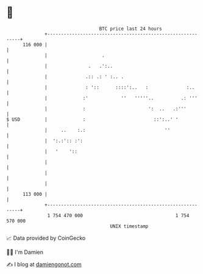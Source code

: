 * 👋

#+begin_example
                                     BTC price last 24 hours                    
                 +------------------------------------------------------------+ 
         116 000 |                                                            | 
                 |                    .                                       | 
                 |               .   .':..                                    | 
                 |              .:: .: ' :.. .                                | 
                 |              : '::      ::::':..   :              :..      | 
                 |             :'            ''   '''''..          .: '''     | 
                 |             :                       ':  ..   .:'''         | 
   $ USD         |             :                         ::':..' '            | 
                 |     ..    :.:                             ''               | 
                 |  ':.:':: :':                                               | 
                 |   '    '::                                                 | 
                 |                                                            | 
                 |                                                            | 
                 |                                                            | 
         113 000 |                                                            | 
                 +------------------------------------------------------------+ 
                  1 754 470 000                                  1 754 570 000  
                                         UNIX timestamp                         
#+end_example
📈 Data provided by CoinGecko

🧑‍💻 I'm Damien

✍️ I blog at [[https://www.damiengonot.com][damiengonot.com]]
